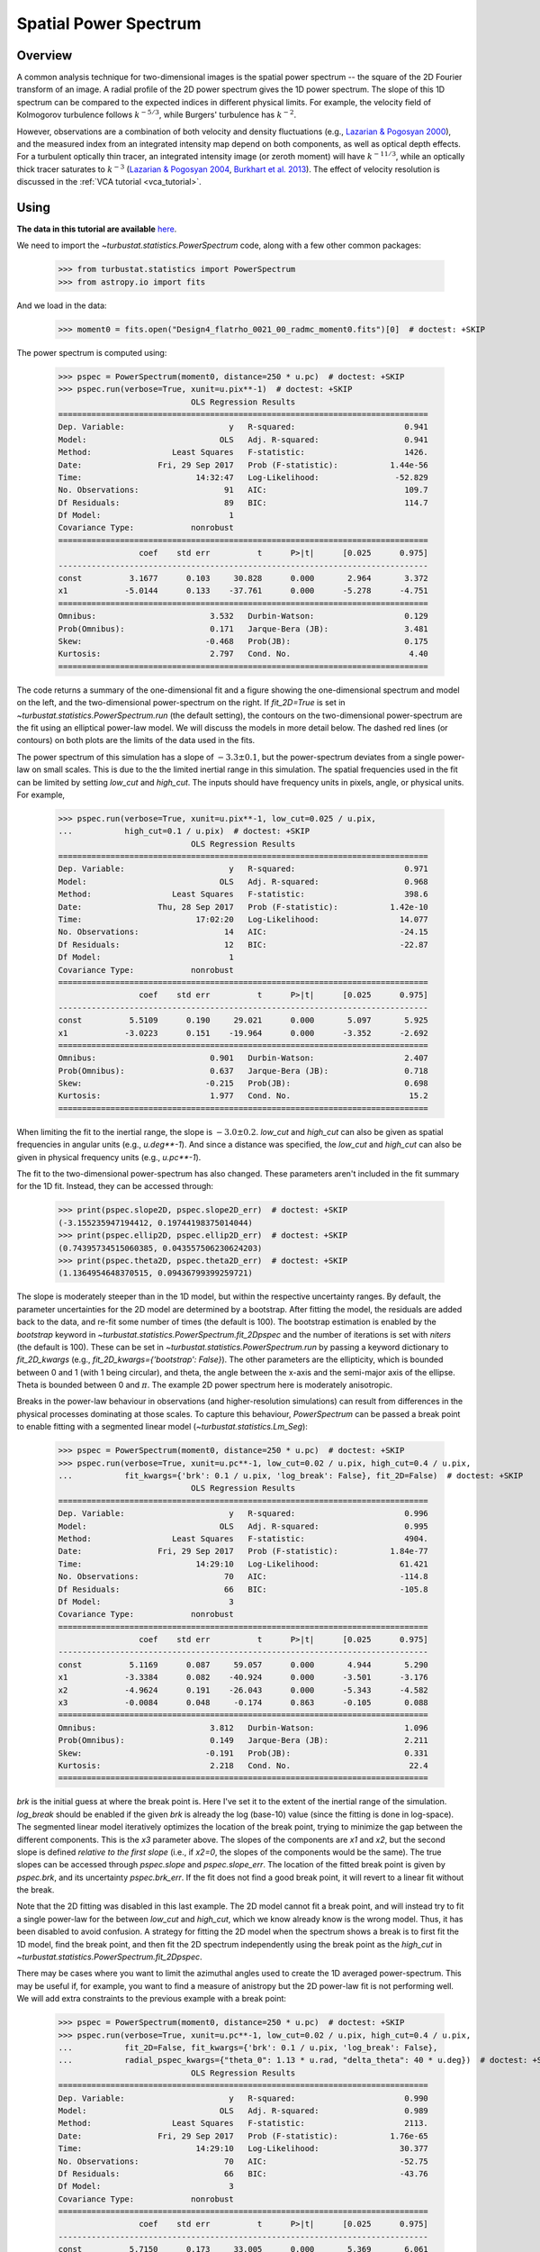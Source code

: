 .. _pspec_tutorial:

**********************
Spatial Power Spectrum
**********************

Overview
--------

A common analysis technique for two-dimensional images is the spatial power spectrum -- the square of the 2D Fourier transform of an image. A radial profile of the 2D power spectrum gives the 1D power spectrum. The slope of this 1D spectrum can be compared to the expected indices in different physical limits. For example, the velocity field of Kolmogorov turbulence follows :math:`k^{-5/3}`, while Burgers' turbulence has :math:`k^{-2}`.

However, observations are a combination of both velocity and density fluctuations (e.g., `Lazarian & Pogosyan 2000 <https://ui.adsabs.harvard.edu/#abs/2000ApJ...537..720L/abstract>`_), and the measured index from an integrated intensity map depend on both components, as well as optical depth effects. For a turbulent optically thin tracer, an integrated intensity image (or zeroth moment) will have :math:`k^{-11/3}`, while an optically thick tracer saturates to :math:`k^{-3}` (`Lazarian & Pogosyan 2004 <https://ui.adsabs.harvard.edu/#abs/2004ApJ...616..943L/abstract>`_, `Burkhart et al. 2013 <https://ui.adsabs.harvard.edu/#abs/2013ApJ...771..123B/abstract>`_). The effect of velocity resolution is discussed in the :ref:`VCA tutorial <vca_tutorial>`.


Using
-----

**The data in this tutorial are available** `here <https://girder.hub.yt/#user/57b31aee7b6f080001528c6d/folder/59721a30cc387500017dbe37>`_.

We need to import the `~turbustat.statistics.PowerSpectrum` code, along with a few other common packages:

    >>> from turbustat.statistics import PowerSpectrum
    >>> from astropy.io import fits

And we load in the data:

    >>> moment0 = fits.open("Design4_flatrho_0021_00_radmc_moment0.fits")[0]  # doctest: +SKIP

The power spectrum is computed using:

    >>> pspec = PowerSpectrum(moment0, distance=250 * u.pc)  # doctest: +SKIP
    >>> pspec.run(verbose=True, xunit=u.pix**-1)  # doctest: +SKIP
                                OLS Regression Results
    ==============================================================================
    Dep. Variable:                      y   R-squared:                       0.941
    Model:                            OLS   Adj. R-squared:                  0.941
    Method:                 Least Squares   F-statistic:                     1426.
    Date:                Fri, 29 Sep 2017   Prob (F-statistic):           1.44e-56
    Time:                        14:32:47   Log-Likelihood:                -52.829
    No. Observations:                  91   AIC:                             109.7
    Df Residuals:                      89   BIC:                             114.7
    Df Model:                           1
    Covariance Type:            nonrobust
    ==============================================================================
                     coef    std err          t      P>|t|      [0.025      0.975]
    ------------------------------------------------------------------------------
    const          3.1677      0.103     30.828      0.000       2.964       3.372
    x1            -5.0144      0.133    -37.761      0.000      -5.278      -4.751
    ==============================================================================
    Omnibus:                        3.532   Durbin-Watson:                   0.129
    Prob(Omnibus):                  0.171   Jarque-Bera (JB):                3.481
    Skew:                          -0.468   Prob(JB):                        0.175
    Kurtosis:                       2.797   Cond. No.                         4.40
    ==============================================================================

.. image:: images/design4_pspec.png

The code returns a summary of the one-dimensional fit and a figure showing the one-dimensional spectrum and model on the left, and the two-dimensional power-spectrum on the right. If `fit_2D=True` is set in `~turbustat.statistics.PowerSpectrum.run` (the default setting), the contours on the two-dimensional power-spectrum are the fit using an elliptical power-law model. We will discuss the models in more detail below. The dashed red lines (or contours) on both plots are the limits of the data used in the fits.

The power spectrum of this simulation has a slope of :math:`-3.3\pm0.1`, but the power-spectrum deviates from a single power-law on small scales. This is due to the the limited inertial range in this simulation. The spatial frequencies used in the fit can be limited by setting `low_cut` and `high_cut`. The inputs should have frequency units in pixels, angle, or physical units. For example,

    >>> pspec.run(verbose=True, xunit=u.pix**-1, low_cut=0.025 / u.pix,
    ...           high_cut=0.1 / u.pix)  # doctest: +SKIP
                                OLS Regression Results
    ==============================================================================
    Dep. Variable:                      y   R-squared:                       0.971
    Model:                            OLS   Adj. R-squared:                  0.968
    Method:                 Least Squares   F-statistic:                     398.6
    Date:                Thu, 28 Sep 2017   Prob (F-statistic):           1.42e-10
    Time:                        17:02:20   Log-Likelihood:                 14.077
    No. Observations:                  14   AIC:                            -24.15
    Df Residuals:                      12   BIC:                            -22.87
    Df Model:                           1
    Covariance Type:            nonrobust
    ==============================================================================
                     coef    std err          t      P>|t|      [0.025      0.975]
    ------------------------------------------------------------------------------
    const          5.5109      0.190     29.021      0.000       5.097       5.925
    x1            -3.0223      0.151    -19.964      0.000      -3.352      -2.692
    ==============================================================================
    Omnibus:                        0.901   Durbin-Watson:                   2.407
    Prob(Omnibus):                  0.637   Jarque-Bera (JB):                0.718
    Skew:                          -0.215   Prob(JB):                        0.698
    Kurtosis:                       1.977   Cond. No.                         15.2
    ==============================================================================


.. image:: images/design4_pspec_limitedfreq.png

When limiting the fit to the inertial range, the slope is :math:`-3.0\pm0.2`. `low_cut` and `high_cut` can also be given as spatial frequencies in angular units (e.g., `u.deg**-1`). And since a distance was specified, the `low_cut` and `high_cut` can also be given in physical frequency units (e.g., `u.pc**-1`).

The fit to the two-dimensional power-spectrum has also changed. These parameters aren't included in the fit summary for the 1D fit. Instead, they can be accessed through:

    >>> print(pspec.slope2D, pspec.slope2D_err)  # doctest: +SKIP
    (-3.155235947194412, 0.19744198375014044)
    >>> print(pspec.ellip2D, pspec.ellip2D_err)  # doctest: +SKIP
    (0.74395734515060385, 0.043557506230624203)
    >>> print(pspec.theta2D, pspec.theta2D_err)  # doctest: +SKIP
    (1.1364954648370515, 0.09436799399259721)

.. this description of bootstrapping doesn't make sense to me.  Are you really adding the residuals to the input data?  I think you're actually adding resampled residuals (randomized residuals) to the *model*, based on what I read in `TurbuStat.fitting_utils.residual_bootstrap`.  Maybe I'm wrong, though, since I don't know what 'wendog' is.  

The slope is moderately steeper than in the 1D model, but within the respective uncertainty ranges. By default, the parameter uncertainties for the 2D model are determined by a bootstrap. After fitting the model, the residuals are added back to the data, and re-fit some number of times (the default is 100). The bootstrap estimation is enabled by the `bootstrap` keyword in `~turbustat.statistics.PowerSpectrum.fit_2Dpspec` and the number of iterations is set with `niters` (the default is 100). These can be set in `~turbustat.statistics.PowerSpectrum.run` by passing a keyword dictionary to `fit_2D_kwargs` (e.g., `fit_2D_kwargs={'bootstrap': False}`). The other parameters are the ellipticity, which is bounded between 0 and 1 (with 1 being circular), and theta, the angle between the x-axis and the semi-major axis of the ellipse. Theta is bounded between 0 and :math:`\pi`. The example 2D power spectrum here is moderately anisotropic.


Breaks in the power-law behaviour in observations (and higher-resolution simulations) can result from differences in the physical processes dominating at those scales. To capture this behaviour, `PowerSpectrum` can be passed a break point to enable fitting with a segmented linear model (`~turbustat.statistics.Lm_Seg`):

    >>> pspec = PowerSpectrum(moment0, distance=250 * u.pc)  # doctest: +SKIP
    >>> pspec.run(verbose=True, xunit=u.pc**-1, low_cut=0.02 / u.pix, high_cut=0.4 / u.pix,
    ...           fit_kwargs={'brk': 0.1 / u.pix, 'log_break': False}, fit_2D=False)  # doctest: +SKIP
                                OLS Regression Results
    ==============================================================================
    Dep. Variable:                      y   R-squared:                       0.996
    Model:                            OLS   Adj. R-squared:                  0.995
    Method:                 Least Squares   F-statistic:                     4904.
    Date:                Fri, 29 Sep 2017   Prob (F-statistic):           1.84e-77
    Time:                        14:29:10   Log-Likelihood:                 61.421
    No. Observations:                  70   AIC:                            -114.8
    Df Residuals:                      66   BIC:                            -105.8
    Df Model:                           3
    Covariance Type:            nonrobust
    ==============================================================================
                     coef    std err          t      P>|t|      [0.025      0.975]
    ------------------------------------------------------------------------------
    const          5.1169      0.087     59.057      0.000       4.944       5.290
    x1            -3.3384      0.082    -40.924      0.000      -3.501      -3.176
    x2            -4.9624      0.191    -26.043      0.000      -5.343      -4.582
    x3            -0.0084      0.048     -0.174      0.863      -0.105       0.088
    ==============================================================================
    Omnibus:                        3.812   Durbin-Watson:                   1.096
    Prob(Omnibus):                  0.149   Jarque-Bera (JB):                2.211
    Skew:                          -0.191   Prob(JB):                        0.331
    Kurtosis:                       2.218   Cond. No.                         22.4
    ==============================================================================

.. image:: images/design4_pspec_breakfit.png

`brk` is the initial guess at where the break point is. Here I've set it to the extent of the inertial range of the simulation. `log_break` should be enabled if the given `brk` is already the log (base-10) value (since the fitting is done in log-space). The segmented linear model iteratively optimizes the location of the break point, trying to minimize the gap between the different components. This is the `x3` parameter above. The slopes of the components are `x1` and `x2`, but the second slope is defined *relative to the first slope* (i.e., if `x2=0`, the slopes of the components would be the same). The true slopes can be accessed through `pspec.slope` and `pspec.slope_err`. The location of the fitted break point is given by `pspec.brk`, and its uncertainty `pspec.brk_err`. If the fit does not find a good break point, it will revert to a linear fit without the break.

Note that the 2D fitting was disabled in this last example. The 2D model cannot fit a break point, and will instead try to fit a single power-law for the between `low_cut` and `high_cut`, which we know already know is the wrong model. Thus, it has been disabled to avoid confusion. A strategy for fitting the 2D model when the spectrum shows a break is to first fit the 1D model, find the break point, and then fit the 2D spectrum independently using the break point as the `high_cut` in `~turbustat.statistics.PowerSpectrum.fit_2Dpspec`.

There may be cases where you want to limit the azimuthal angles used to create the 1D averaged power-spectrum. This may be useful if, for example, you want to find a measure of anistropy but the 2D power-law fit is not performing well. We will add extra constraints to the previous example with a break point:

    >>> pspec = PowerSpectrum(moment0, distance=250 * u.pc)  # doctest: +SKIP
    >>> pspec.run(verbose=True, xunit=u.pc**-1, low_cut=0.02 / u.pix, high_cut=0.4 / u.pix,
    ...           fit_2D=False, fit_kwargs={'brk': 0.1 / u.pix, 'log_break': False},
    ...           radial_pspec_kwargs={"theta_0": 1.13 * u.rad, "delta_theta": 40 * u.deg})  # doctest: +SKIP
                                OLS Regression Results
    ==============================================================================
    Dep. Variable:                      y   R-squared:                       0.990
    Model:                            OLS   Adj. R-squared:                  0.989
    Method:                 Least Squares   F-statistic:                     2113.
    Date:                Fri, 29 Sep 2017   Prob (F-statistic):           1.76e-65
    Time:                        14:29:10   Log-Likelihood:                 30.377
    No. Observations:                  70   AIC:                            -52.75
    Df Residuals:                      66   BIC:                            -43.76
    Df Model:                           3
    Covariance Type:            nonrobust
    ==============================================================================
                     coef    std err          t      P>|t|      [0.025      0.975]
    ------------------------------------------------------------------------------
    const          5.7150      0.173     33.005      0.000       5.369       6.061
    x1            -2.9371      0.154    -19.041      0.000      -3.245      -2.629
    x2            -4.9096      0.254    -19.313      0.000      -5.417      -4.402
    x3             0.0156      0.077      0.202      0.840      -0.138       0.169
    ==============================================================================
    Omnibus:                        3.679   Durbin-Watson:                   1.837
    Prob(Omnibus):                  0.159   Jarque-Bera (JB):                1.894
    Skew:                          -0.030   Prob(JB):                        0.388
    Kurtosis:                       2.196   Cond. No.                         22.9
    ==============================================================================

.. image:: images/design4_pspec_breakfit_azimlimits.png

The azimuthal mask has been added onto the plot of the two-dimensional power spectrum. The constraints used here are based on the major axis direction from the two-dimensional fit performed above. This is given as `theta_0`. The other parameter, `delta_theta`, is the width of the azimuthal mask to use. Both parameters can be specified in any angular unit.

The default fit uses Ordinary Least Squares. A Weighted Least Squares can be enabled with `weighted_fit=True` *if* the segmented linear fit is not used:

    >>> pspec = PowerSpectrum(moment0, distance=250 * u.pc)  # doctest: +SKIP
    >>> pspec.run(verbose=True, xunit=u.pix**-1, low_cut=0.025 / u.pix, high_cut=0.1 / u.pix,
    ...           fit_kwargs={'weighted_fit': True})  # doctest: +SKIP
                                WLS Regression Results
    ==============================================================================
    Dep. Variable:                      y   R-squared:                       0.969
    Model:                            WLS   Adj. R-squared:                  0.966
    Method:                 Least Squares   F-statistic:                     372.0
    Date:                Fri, 29 Sep 2017   Prob (F-statistic):           2.13e-10
    Time:                        15:08:21   Log-Likelihood:                 13.966
    No. Observations:                  14   AIC:                            -23.93
    Df Residuals:                      12   BIC:                            -22.65
    Df Model:                           1
    Covariance Type:            nonrobust
    ==============================================================================
                     coef    std err          t      P>|t|      [0.025      0.975]
    ------------------------------------------------------------------------------
    const          5.5119      0.194     28.476      0.000       5.090       5.934
    x1            -3.0200      0.157    -19.288      0.000      -3.361      -2.679
    ==============================================================================
    Omnibus:                        0.701   Durbin-Watson:                   2.387
    Prob(Omnibus):                  0.704   Jarque-Bera (JB):                0.655
    Skew:                          -0.235   Prob(JB):                        0.721
    Kurtosis:                       2.050   Cond. No.                         15.3
    ==============================================================================

.. image:: images/design4_pspec_limitedfreq_weightfit.png

The fit has not changed significantly, but may in certain cases.


If strong emission continues to the edge of the map (and the map does not have periodic boundaries), ringing in the FFT can introduce a cross pattern in the 2D power-spectrum. This effect and the use of apodizing kernels to taper the data is covered :ref:`here <apodkerns>`.

Most observational data will be smoothed over the beam size, which will steepen the power spectrum on small scales.  To account for this, the 2D power spectrum can be divided by the beam response. This is demonstrated :ref:`here <correcting_for_beam>` for spatial power-spectra.


References
----------

Many papers have utilized the power spectrum. An incomplete list is provided below:

`Crovisier & Dickey 1983 <https://ui.adsabs.harvard.edu/#abs/1983A&A...122..282C/abstract>`_

`Scalo 1984 <https://ui.adsabs.harvard.edu/#abs/1984ApJ...277..556S/abstract>`_

`Green 1993 <https://ui.adsabs.harvard.edu/#abs/1993MNRAS.262..327G/abstract>`_

`Schlegel et al. 1998 <https://ui.adsabs.harvard.edu/#abs/1998ApJ...500..525S/abstract>`_

`Lazarian & Pogosyan 2000 <https://ui.adsabs.harvard.edu/#abs/2000ApJ...537..720L/abstract>`_

`Elmegreen et al. 2001 <https://ui.adsabs.harvard.edu/#abs/2001ApJ...548..749E/abstract>`_

`Stanimirovic & Lazarian 2001 <https://ui.adsabs.harvard.edu/#abs/2001ApJ...551L..53S/abstract>`_

`Miville-Deschenes et al. 2003 <https://ui.adsabs.harvard.edu/#abs/2003A&A...411..109M/abstract>`_

`Lazarian & Pogosyan 2004 <https://ui.adsabs.harvard.edu/#abs/2004ApJ...616..943L/abstract>`_

`Esquivel et al. 2005 <https://ui.adsabs.harvard.edu/#abs/2005ApJ...631..320E/abstract>`_

`Miville-Deschenes et al. 2010 <https://ui.adsabs.harvard.edu/#abs/2010A&A...518L.104M/abstract>`_

`Zhang et al. 2012 <https://ui.adsabs.harvard.edu/#abs/2012ApJ...754...29Z/abstract>`_

`Burkhart et al. 2013 <https://ui.adsabs.harvard.edu/#abs/2013ApJ...771..123B/abstract>`_

`Martin et al. 2015 <https://ui.adsabs.harvard.edu/#abs/2015ApJ...809..153M/abstract>`_

`Kalberla et al. 2016 <https://ui.adsabs.harvard.edu/#abs/2016A&A...595A..37K/abstract>`_

`Kandel et al. 2017 <https://ui.adsabs.harvard.edu/#abs/2017MNRAS.464.3617K/abstract>`_
